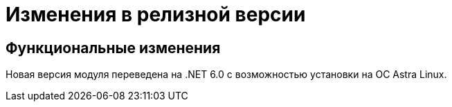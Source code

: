 = Изменения в релизной версии

== Функциональные изменения

Новая версия модуля переведена на .NET 6.0 с возможностью установки на ОС Astra Linux.

//== Изменения в библиотеках карточек
